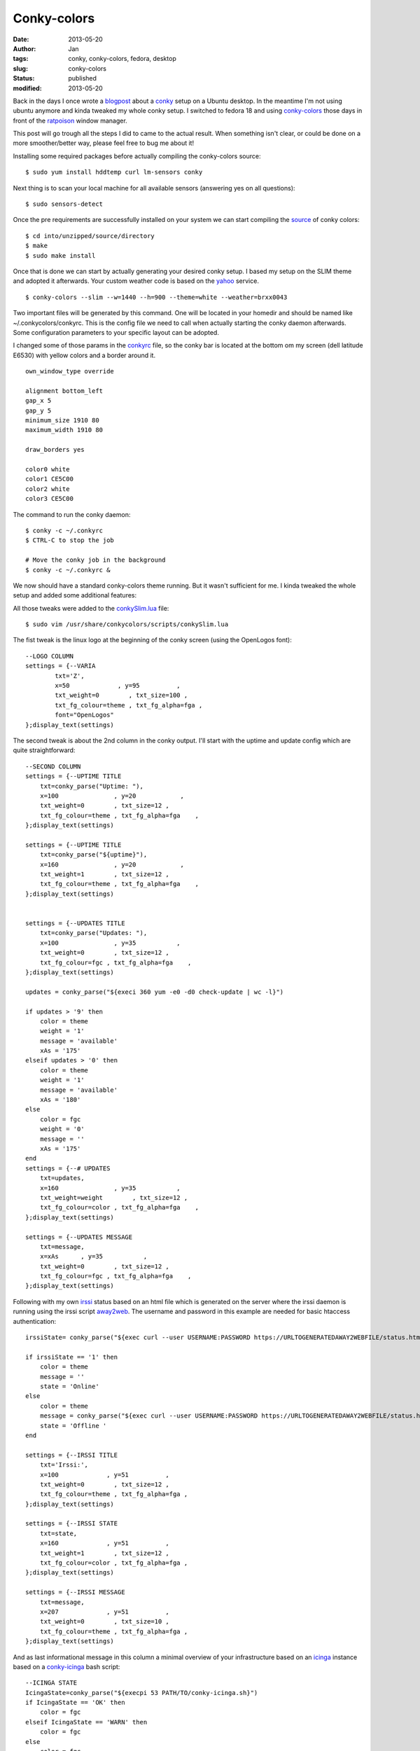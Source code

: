 Conky-colors
############
:date: 2013-05-20
:author: Jan
:tags: conky, conky-colors, fedora, desktop
:slug: conky-colors
:status: published
:modified: 2013-05-20

Back in the days I once wrote a `blogpost`_ about a `conky`_ setup on a Ubuntu desktop. In the meantime I'm not using ubuntu anymore and kinda tweaked my whole conky setup. I switched to fedora 18 and using `conky-colors`_ those days in front of the `ratpoison`_ window manager.

This post will go trough all the steps I did to came to the actual result. When something isn't clear, or could be done on a more smoother/better way, please feel free to bug me about it!

Installing some required packages before actually compiling the conky-colors source:
::

	$ sudo yum install hddtemp curl lm-sensors conky

Next thing is to scan your local machine for all available sensors (answering yes on all questions):
::

	$ sudo sensors-detect

Once the pre requirements are successfully installed on your system we can start compiling the `source`_ of conky colors:
::

	$ cd into/unzipped/source/directory
	$ make
	$ sudo make install

Once that is done we can start by actually generating your desired conky setup. I based my setup on the SLIM theme and adopted it afterwards. Your custom weather code is based on the `yahoo`_ service.
::

	$ conky-colors --slim --w=1440 --h=900 --theme=white --weather=brxx0043

Two important files will be generated by this command. One will be located in your homedir and should be named like ~/.conkycolors/conkyrc. This is the config file we need to call when actually starting the conky daemon afterwards. Some configuration parameters to your specific layout can be adopted.

.. image:: images/conky-colors/initialSlim.png
	:target: images/conky-colors/initialSlim.png
	:alt: Initial conky slim view

I changed some of those params in the `conkyrc`_ file, so the conky bar is located at the bottom om my screen (dell latitude E6530) with yellow colors and a border around it.

.. image:: images/conky-colors/initialCustom.png
	:target: images/conky-colors/initialCustom.png
	:alt: Changed color scheme to yellow view

::

	own_window_type override

	alignment bottom_left
	gap_x 5
	gap_y 5
	minimum_size 1910 80
	maximum_width 1910 80

	draw_borders yes

	color0 white
	color1 CE5C00
	color2 white
	color3 CE5C00

The command to run the conky daemon:
::

	$ conky -c ~/.conkyrc
	$ CTRL-C to stop the job

	# Move the conky job in the background
	$ conky -c ~/.conkyrc &

We now should have a standard conky-colors theme running. But it wasn't sufficient for me. I kinda tweaked the whole setup and added some additional features:

.. image:: images/conky-colors/customizedSlim.png
	:target: images/conky-colors/customizedSlim.png
	:alt: Customized view

All those tweaks were added to the `conkySlim.lua`_ file:

::

	$ sudo vim /usr/share/conkycolors/scripts/conkySlim.lua

The fist tweak is the linux logo at the beginning of the conky screen (using the OpenLogos font):
::

	--LOGO COLUMN
	settings = {--VARIA
        	txt='Z',
	        x=50             , y=95          ,
        	txt_weight=0        , txt_size=100 ,
	        txt_fg_colour=theme , txt_fg_alpha=fga ,
		font="OpenLogos"
	};display_text(settings)

The second tweak is about the 2nd column in the conky output. I'll start with the uptime and update config which are quite straightforward:
::

    --SECOND COLUMN
    settings = {--UPTIME TITLE
        txt=conky_parse("Uptime: "),
        x=100               , y=20            ,
        txt_weight=0        , txt_size=12 ,
        txt_fg_colour=theme , txt_fg_alpha=fga    ,
    };display_text(settings)

    settings = {--UPTIME TITLE
        txt=conky_parse("${uptime}"),
        x=160               , y=20            ,
        txt_weight=1        , txt_size=12 ,
        txt_fg_colour=theme , txt_fg_alpha=fga    ,
    };display_text(settings)


    settings = {--UPDATES TITLE
        txt=conky_parse("Updates: "),
        x=100               , y=35           ,
        txt_weight=0        , txt_size=12 ,
        txt_fg_colour=fgc , txt_fg_alpha=fga    ,
    };display_text(settings)

    updates = conky_parse("${execi 360 yum -e0 -d0 check-update | wc -l}")

    if updates > '9' then
        color = theme
        weight = '1'
        message = 'available'
        xAs = '175'
    elseif updates > '0' then
        color = theme
        weight = '1'
        message = 'available'
        xAs = '180'
    else
        color = fgc
        weight = '0'
        message = ''
        xAs = '175'
    end
    settings = {--# UPDATES
        txt=updates,
        x=160               , y=35           ,
        txt_weight=weight        , txt_size=12 ,
        txt_fg_colour=color , txt_fg_alpha=fga    ,
    };display_text(settings)

    settings = {--UPDATES MESSAGE
        txt=message,
        x=xAs      , y=35           ,
        txt_weight=0        , txt_size=12 ,
        txt_fg_colour=fgc , txt_fg_alpha=fga    ,
    };display_text(settings)

Following with my own `irssi`_ status based on an html file which is generated on the server where the irssi daemon is running using the irssi script `away2web`_. The username and password in this example are needed for basic htaccess authentication:
::

    irssiState= conky_parse("${exec curl --user USERNAME:PASSWORD https://URLTOGENERATEDAWAY2WEBFILE/status.html -k -s | head -1}")

    if irssiState == '1' then
        color = theme
        message = ''
        state = 'Online'
    else
        color = theme
        message = conky_parse("${exec curl --user USERNAME:PASSWORD https://URLTOGENERATEDAWAY2WEBFILE/status.html -k -s | tail -1}")
        state = 'Offline '
    end

    settings = {--IRSSI TITLE
        txt='Irssi:',
        x=100             , y=51          ,
        txt_weight=0        , txt_size=12 ,
        txt_fg_colour=theme , txt_fg_alpha=fga ,
    };display_text(settings)

    settings = {--IRSSI STATE
        txt=state,
        x=160             , y=51          ,
        txt_weight=1        , txt_size=12 ,
        txt_fg_colour=color , txt_fg_alpha=fga ,
    };display_text(settings)

    settings = {--IRSSI MESSAGE
        txt=message,
        x=207             , y=51          ,
        txt_weight=0        , txt_size=10 ,
        txt_fg_colour=theme , txt_fg_alpha=fga ,
    };display_text(settings)

And as last informational message in this column a minimal overview of your infrastructure based on an `icinga`_ instance based on a `conky-icinga`_ bash script:
::

    --ICINGA STATE
    IcingaState=conky_parse("${execpi 53 PATH/TO/conky-icinga.sh}")
    if IcingaState == 'OK' then
        color = fgc
    elseif IcingaState == 'WARN' then
        color = fgc
    else
        color = fgc
    end

    settings = {--ICINGA TITLE
        txt='Icinga:',
        x=100             , y=80          ,
        txt_weight=0        , txt_size=12 ,
        txt_fg_colour=fgc , txt_fg_alpha=fga ,
    };display_text(settings)

    settings = {--ICINGA STATE
        txt=IcingaState,
        x=160             , y=80          ,
        txt_weight=1        , txt_size=12 ,
        txt_fg_colour=color , txt_fg_alpha=fga ,
    };display_text(settings)

As you can see in the middle section I added a counter for incoming mails based on my maildir folders:
::

	settings = {--MAILS
        txt=conky_parse("Inuits: ${new_mails PATH/TO/MAILDIR}"),
        x=(w/2)-160             , y=65          ,
        txt_weight=0        , txt_size=12 ,
        txt_fg_colour=fgc , txt_fg_alpha=fga ,
    };display_text(settings)

Depending if the spotify service is running conky will display the 'Now playing song - artist':
::

    settings = {--SPOTIFY MUSIC SYMBOL
        txt=conky_parse("${if_running spotify}z${endif}"),
        x=(w/2)+60             , y=83          ,
        txt_weight=0        , txt_size=10 ,
        txt_fg_colour=theme , txt_fg_alpha=fga ,
        font="musicelements"
    };display_text(settings)

    settings = {--SPOTIFY
        txt=conky_parse("${if_running spotify}${exec sudo spotify-nowplaying}${endif}"),
        x=(w/2)+67             , y=83          ,
        txt_weight=0        , txt_size=10 ,
        txt_fg_colour=theme , txt_fg_alpha=fga ,
    };display_text(settings)

The same counts for `cmus`_ a command line music player which will show 'Now playing song - artist when active' using a very basic `script`_
::

    settings = {--CMUS MUSIC SYMBOL
        txt=conky_parse("${if_running cmus}z${endif}"),
        x=(w/2)+60             , y=83          ,
        txt_weight=0        , txt_size=10 ,
        txt_fg_colour=theme , txt_fg_alpha=fga ,
        font="musicelements"
    };display_text(settings)

    settings = {--CMUS
        txt=conky_parse("${if_running cmus}${execi 2 ~/PATH/TO/cmus.sh}${endif}"),
        x=(w/2)+67             , y=83          ,
        txt_weight=0        , txt_size=10 ,
        txt_fg_colour=theme , txt_fg_alpha=fga ,
    };display_text(settings)


4 cpu's will be used to draw the CPU graphics and showing the load of the local machine:
::

    settings = {--CPU GRAPH CPU1
            value=tonumber(conky_parse("${cpu cpu1}")),
            value_max=100              ,
            x=xp                       , y=yp                        ,
            graph_radius=22            ,
            graph_thickness=5          ,
            graph_start_angle=180      ,
            graph_unit_angle=2.7       , graph_unit_thickness=2.7    ,
            graph_bg_colour=bgc        , graph_bg_alpha=bga          ,
            graph_fg_colour=theme      , graph_fg_alpha=fga          ,
            hand_fg_colour=theme       , hand_fg_alpha=0.0           ,
            txt_radius=35              ,
            txt_weight=1               , txt_size=8.0                ,
            txt_fg_colour=fgc          , txt_fg_alpha=fga            ,
            graduation_radius=28       ,
            graduation_thickness=0     , graduation_mark_thickness=1 ,
            graduation_unit_angle=27   ,
            graduation_fg_colour=theme , graduation_fg_alpha=0.3     ,
            caption='CPU'              ,
            caption_weight=1           , caption_size=10.0           ,
            caption_fg_colour=fgc      , caption_fg_alpha=fga        ,
    };draw_gauge_ring(settings)

    settings = {--CPU GRAPH CPU2
            value=tonumber(conky_parse("${cpu cpu2}")) ,
            value_max=100              ,
            x=xp                       , y=yp                        ,
            graph_radius=17            ,
            graph_thickness=5          ,
            graph_start_angle=180      ,
            graph_unit_angle=2.7       , graph_unit_thickness=2.7    ,
            graph_bg_colour=bgc        , graph_bg_alpha=bga          ,
            graph_fg_colour=theme      , graph_fg_alpha=fga          ,
            hand_fg_colour=theme       , hand_fg_alpha=0.0           ,
            txt_radius=9               ,
            txt_weight=1               , txt_size=8.0                ,
            txt_fg_colour=fgc          , txt_fg_alpha=fga            ,
            graduation_radius=28       ,
            graduation_thickness=0     , graduation_mark_thickness=1 ,
            graduation_unit_angle=27   ,
            graduation_fg_colour=theme , graduation_fg_alpha=0.3     ,
            caption=''                 ,
            caption_weight=1           , caption_size=10.0           ,
            caption_fg_colour=fgc      , caption_fg_alpha=fga        ,
    };draw_gauge_ring(settings)

    settings = {--CPU GRAPH CPU3
            value=tonumber(conky_parse("${cpu cpu3}")) ,
            value_max=100              ,
            x=xp                       , y=yp                        ,
            graph_radius=17            ,
            graph_thickness=5          ,
            graph_start_angle=180      ,
            graph_unit_angle=2.7       , graph_unit_thickness=2.7    ,
            graph_bg_colour=bgc        , graph_bg_alpha=bga          ,
            graph_fg_colour=theme      , graph_fg_alpha=fga          ,
            hand_fg_colour=theme       , hand_fg_alpha=0.0           ,
            txt_radius=0               ,
            txt_weight=1               , txt_size=8.0                ,
            txt_fg_colour=fgc          , txt_fg_alpha=fga            ,
            graduation_radius=28       ,
            graduation_thickness=0     , graduation_mark_thickness=1 ,
            graduation_unit_angle=27   ,
            graduation_fg_colour=theme , graduation_fg_alpha=0.3     ,
            caption=''                 ,
            caption_weight=1           , caption_size=10.0           ,
            caption_fg_colour=fgc      , caption_fg_alpha=fga        ,
    };draw_gauge_ring(settings)

    settings = {--CPU GRAPH CPU4
            value=tonumber(conky_parse("${cpu cpu4}")) ,
            value_max=100              ,
            x=xp                       , y=yp                        ,
            graph_radius=17            ,
            graph_thickness=5          ,
            graph_start_angle=180      ,
            graph_unit_angle=2.7       , graph_unit_thickness=2.7    ,
            graph_bg_colour=bgc        , graph_bg_alpha=bga          ,
            graph_fg_colour=theme      , graph_fg_alpha=fga          ,
            hand_fg_colour=theme       , hand_fg_alpha=0.0           ,
            txt_radius=-9              ,
            txt_weight=1               , txt_size=8.0                ,
            txt_fg_colour=fgc          , txt_fg_alpha=fga            ,
            graduation_radius=28       ,
            graduation_thickness=0     , graduation_mark_thickness=1 ,
            graduation_unit_angle=27   ,
            graduation_fg_colour=theme , graduation_fg_alpha=0.3     ,
            caption=''                 ,
            caption_weight=1           , caption_size=10.0           ,
            caption_fg_colour=fgc      , caption_fg_alpha=fga        ,
    };draw_gauge_ring(settings)

    settings = {--LOAD
            txt=conky_parse("${loadavg}"),
            x=xp+10             , y=yp+38,
            txt_weight=0        , txt_size=10 ,
            txt_fg_colour=theme , txt_fg_alpha=fga ,
    };display_text(settings)

I also added a additional graph for the temperature based on acpi:
::

    settings = {--TEMP GRAPH
            value=tonumber(conky_parse("${acpitemp}")),
            value_max=100              ,
            x=xp                       , y=yp                        ,
            graph_radius=22            ,
            graph_thickness=5          ,
            graph_start_angle=180      ,
            graph_unit_angle=2.7       , graph_unit_thickness=2.7    ,
            graph_bg_colour=bgc        , graph_bg_alpha=bga          ,
            graph_fg_colour=theme      , graph_fg_alpha=fga          ,
            hand_fg_colour=theme       , hand_fg_alpha=0.0           ,
            txt_radius=0               ,
            txt_weight=1               , txt_size=8.0                ,
            txt_fg_colour=fgc          , txt_fg_alpha=fga            ,
            graduation_radius=22       ,
            graduation_thickness=4     , graduation_mark_thickness=2 ,
            graduation_unit_angle=27   ,
            graduation_fg_colour=theme , graduation_fg_alpha=0.5     ,
            caption='TEMP'              ,
            caption_weight=1           , caption_size=10.0           ,
            caption_fg_colour=fgc      , caption_fg_alpha=fga        ,
    };draw_gauge_ring(settings)

I'm moving around a lot, connecting to wifi or wired depending on location. To let conky graph the right interface I wrote a wrapper around that:
::

    iface = conky_parse("${exec ip n | awk {'print $3'} | head -1}")
    if iface == 'em1' then
            ifaceCaption = 'EM1'
    else
            ifaceCaption = 'WLAN0'
    end

    settings = {--NETWORK GRAPH UP
            value=tonumber(conky_parse("${upspeedf " .. iface .. "}")),
            value_max=100              ,
            x=xp                       , y=yp                        ,
            graph_radius=17            ,
            graph_thickness=5          ,
            graph_start_angle=180      ,
            graph_unit_angle=2.7       , graph_unit_thickness=2.7    ,
            graph_bg_colour=bgc        , graph_bg_alpha=bga          ,
            graph_fg_colour=theme      , graph_fg_alpha=fga          ,
            hand_fg_colour=theme       , hand_fg_alpha=0.0           ,
            txt_radius=0               ,
            txt_weight=1               , txt_size=8.0                ,
            txt_fg_colour=fgc          , txt_fg_alpha=fga            ,
            graduation_radius=28       ,
            graduation_thickness=0     , graduation_mark_thickness=1 ,
            graduation_unit_angle=27   ,
            graduation_fg_colour=theme , graduation_fg_alpha=0.3     ,
            caption=''                 ,
            caption_weight=1           , caption_size=10.0           ,
            caption_fg_colour=fgc      , caption_fg_alpha=fga        ,
    };draw_gauge_ring(settings)

    settings = {--NETWORK GRAPH DOWN
            value=tonumber(conky_parse("${downspeedf " .. iface .. "}")),
            value_max=100              ,
            x=xp                       , y=yp                        ,
            graph_radius=22            ,
            graph_thickness=5          ,
            graph_start_angle=180      ,
            graph_unit_angle=2.7       , graph_unit_thickness=2.7    ,
            graph_bg_colour=bgc        , graph_bg_alpha=bga          ,
            graph_fg_colour=theme      , graph_fg_alpha=fga          ,
            hand_fg_colour=theme       , hand_fg_alpha=0.0           ,
            txt_radius=35              ,
            txt_weight=1               , txt_size=8.0                ,
            txt_fg_colour=fgc          , txt_fg_alpha=fga            ,
            graduation_radius=28       ,
            graduation_thickness=0     , graduation_mark_thickness=1 ,
            graduation_unit_angle=27   ,
            graduation_fg_colour=theme , graduation_fg_alpha=0.3     ,
            caption=ifaceCaption              ,
            caption_weight=1           , caption_size=10.0           ,
            caption_fg_colour=fgc      , caption_fg_alpha=fga        ,
    };draw_gauge_ring(settings)

Depending on those locations I get other ip addresses on other networks and therefore other SMTP services. To tackle those smtp service I wrote a `setsmtp`_ script which will be called from within my conky setup based on the ip addresses:
::

    if iface =='em1' then
            ip = conky_parse("${addr em1}")
            if ip == 'IP AT WORK PLACE ONE' then
               conky_parse("${exec setsmtp -b}")
               todo='work'
            elseif ip == 'IP AT WORK PLACE TO' then
               todo='work'
            else
               conky_parse("${exec setsmtp -t}")
               todo='personal'
            end

            settings = {--IP ADDRESS
                    txt=ip,
                    x=xp+10             , y=83,
                    txt_weight=0        , txt_size=10 ,
                    txt_fg_colour=theme , txt_fg_alpha=fga ,
            };display_text(settings)

    elseif iface == 'wlan0' then

            ssid = conky_parse("${wireless_essid wlan0}")
            if ssid == 'SSID WORK PLACE ONE' then
               conky_parse("${exec setsmtp -b}")
               todo='work'
            elseif ssid == 'SSID HOME' then
               conky_parse("${exec shares -a}")
               conky_parse("${exec setsmtp -t}")
               todo='personal'
            else
               conky_parse("${exec setsmtp -t}")
               todo='personal'
            end

            settings = {--WIRELESS INFO
                    txt=conky_parse("${wireless_link_qual wlan0} %"),
                    x=xp+10             , y=83,
                    txt_weight=1        , txt_size=10 ,
                    txt_fg_colour=theme , txt_fg_alpha=fga ,
            };display_text(settings)

    else
            iface=''
    end

To monitor my battery state I added this graph:
::

    settings = {--BATTERY GRAPH
            value=tonumber(conky_parse("${battery_percent}")),
            value_max=100              ,
            x=xp                       , y=yp                        ,
            graph_radius=22            ,
            graph_thickness=5          ,
            graph_start_angle=180      ,
            graph_unit_angle=2.7       , graph_unit_thickness=2.7    ,
            graph_bg_colour=bgc        , graph_bg_alpha=bga          ,
            graph_fg_colour=theme      , graph_fg_alpha=fga          ,
            hand_fg_colour=theme       , hand_fg_alpha=0.0           ,
            txt_radius=0               ,
            txt_weight=1               , txt_size=8.0                ,
            txt_fg_colour=fgc          , txt_fg_alpha=fga            ,
            graduation_radius=22       ,
            graduation_thickness=4     , graduation_mark_thickness=2 ,
            graduation_unit_angle=27   ,
            graduation_fg_colour=theme , graduation_fg_alpha=0.5     ,
            caption='BATTERY'              ,
            caption_weight=1           , caption_size=10.0           ,
            caption_fg_colour=fgc      , caption_fg_alpha=fga        ,
    };draw_gauge_ring(settings)

    settings = {--BATTERY CHARGING STATE
            txt=conky_parse("${acpiacadapter} ${battery_time}"),
            x=xp-25             , y=83,
            txt_weight=0        , txt_size=10 ,
            txt_fg_colour=theme , txt_fg_alpha=fga ,
    };display_text(settings)

As you saw in the network topic I set a todo variable based on my location. That variable will point to a specific tracks-work/tracks-personal `bash script`_ which will grab my todo's for work or for leisure ;)
::

    -- TODO COLUMN
    conky_parse("${execpi 53 ~/.conky/scripts/tracks-" .. todo .. ".sh}")
    arrayYfactors={'20', '35', '51', '65'}

    for i, Yfactor in ipairs(arrayYfactors) do
            firstchar=conky_parse("${exec head -" .. i .. " ~/.conky/scripts/todo-" .. todo .. " | tail -1 | sed -r 's/^  //' | cut -d ' ' -f 1}")
            if firstchar == '*' then
                    tmpweight='0'
                    tmpcolour=fgc
            elseif firstchar == '-' then
                    tmpweight='0'
                    tmpcolour=fgc
            else
                    tmpweight='1'
                    tmpcolour=theme
            end

            settings = { --TODO column
                    txt=conky_parse("${exec head -" .. i .. " ~/.conky/scripts/todo-" .. todo .. " | tail -1 | sed -r 's/^  //' | cut -d '(' -f 1}"),
                    x=xp+80             , y=Yfactor,
                    txt_weight=tmpweight        , txt_size=12,
                    txt_fg_colour=tmpcolour , txt_fg_alpha=fga ,
            };display_text(settings)
    end

And last but not least based on location I monitor also a specific `jenkins`_ job using the `conky hudson`_ script
::

  settings = { --JENKINS TITLE
            txt=conky_parse("${exec ~/.conky/scripts/hudson/conkyhudson.py -t ~/.conky/scripts/hudson/" .. todo .. ".template | cut -d '|' -f 1 | head -1}"),
            x=xp+80             , y=80,
            txt_weight=1       , txt_size=9,
            txt_fg_colour=theme , txt_fg_alpha=fga ,
    };display_text(settings)

    settings = { --JENKINS line
            txt=conky_parse("${exec ~/.conky/scripts/hudson/conkyhudson.py -t ~/.conky/scripts/hudson/" .. todo .. ".template | cut -d '|' -f 2 | sed 's/_/ /' | head -1}"),
            x=xp+178             , y=80,
            txt_weight=0        , txt_size=10,
            txt_fg_colour=fgc , txt_fg_alpha=fga ,
    };display_text(settings)

The conky hudson template used in this last feature is looking like:
::

	[job;1;jenkinsurl.com;nameofyourjenkinsjob]
	nameofyourjenkinsjob|#[1;number] [1;result] [1;id]

.. _blogpost: http://www.visibilityspots.com/conky.html
.. _ratpoison: http://www.nongnu.org/ratpoison/
.. _conky: http://conky.sourceforge.net
.. _conky-colors: http://helmuthdu.deviantart.com/art/CONKY-COLORS-244793180
.. _source: http://www.deviantart.com/download/244793180/conky_colors_by_helmuthdu-d41qrmk.zip?token=f47492fbd545e0ff90c83169ec04f24615aceb11&ts=1368796616
.. _conkyrc: http://www.visibilityspots.com/documents/conky-colors/conkyrc
.. _conkySlim.lua: http://www.visibilityspots.com/documents/conky-colors/conkySlim-MainSection.lua
.. _yahoo: http://edg3.co.uk/snippets/weather-location-codes/
.. _irssi: http://www.irssi.org
.. _away2web: http://scripts.irssi.org/scripts/away2web.pl
.. _icinga: http://www.icinga.org
.. _conky-icinga: https://github.com/visibilityspots/scripts#conky-icingash
.. _setsmtp: https://github.com/visibilityspots/scripts#setsmtpsh
.. _bash script: https://github.com/visibilityspots/scripts#conky-trackssh
.. _jenkins: http://jenkins-ci.org/
.. _conky hudson: https://github.com/Ronnie76er/conkyhudson
.. _cmus: http://cmus.sourceforge.net/
.. _script: https://github.com/visibilityspots/scripts#cmussh
